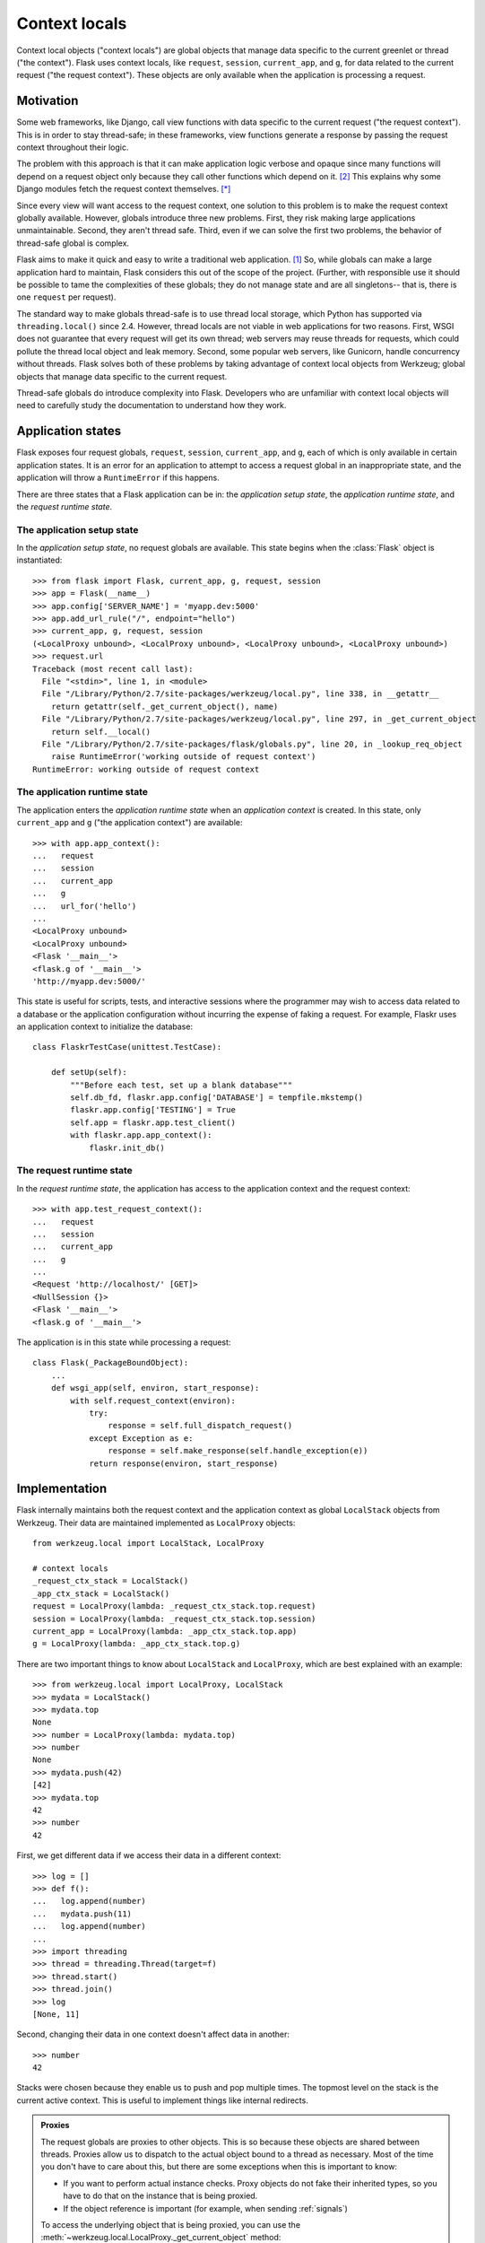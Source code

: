 
Context locals
================================================================================

Context local objects ("context locals") are global objects that manage data
specific to the current greenlet or thread ("the context"). Flask uses
context locals, like ``request``, ``session``, ``current_app``, and ``g``, for
data related to the current request ("the request context"). These objects are
only available when the application is processing a request.

Motivation
--------------------------------------------------------------------------------

Some web frameworks, like Django, call view functions with data specific to the
current request ("the request context"). This is in order to stay thread-safe;
in these frameworks, view functions generate a response by passing the request
context throughout their logic.

The problem with this approach is that it can make application logic verbose and
opaque since many functions will depend on a request object only because they
call other functions which depend on it. [2]_ This explains why some Django
modules fetch the request context themselves. [*]_

Since every view will want access to the request context, one solution to this
problem is to make the request context globally available. However, globals
introduce three new problems. First, they risk making large applications
unmaintainable. Second, they aren't thread safe. Third, even if we can solve the
first two problems, the behavior of thread-safe global is complex.

Flask aims to make it quick and easy to write a traditional web application.
[1]_ So, while globals can make a large application hard to maintain, Flask
considers this out of the scope of the project. (Further, with responsible use
it should be possible to tame the complexities of these globals; they do not
manage state and are all singletons-- that is, there is one ``request`` per
request).

The standard way to make globals thread-safe is to use thread local storage,
which Python has supported via ``threading.local()`` since 2.4. However,
thread locals are not viable in web applications for two reasons. First, WSGI
does not guarantee that every request will get its own thread; web servers may
reuse threads for requests, which could pollute the thread local object and leak
memory. Second, some popular web servers, like Gunicorn, handle concurrency
without threads. Flask solves both of these problems by taking advantage of
context local objects from Werkzeug; global objects that manage data specific to
the current request.

Thread-safe globals do introduce complexity into Flask. Developers who are
unfamiliar with context local objects will need to carefully study the
documentation to understand how they work.

Application states
--------------------------------------------------------------------------------

Flask exposes four request globals, ``request``, ``session``, ``current_app``,
and ``g``, each of which is only available in certain application states. It is
an error for an application to attempt to access a request global in an
inappropriate state, and the application will throw a ``RuntimeError`` if this
happens.

There are three states that a Flask application can be in: the *application
setup state*, the *application runtime state*, and the *request runtime state*.

The application setup state
````````````````````````````````````````````````````````````````````````````````

In the *application setup state*, no request globals are available. This state
begins when the :class:`Flask` object is instantiated::

    >>> from flask import Flask, current_app, g, request, session
    >>> app = Flask(__name__)
    >>> app.config['SERVER_NAME'] = 'myapp.dev:5000'
    >>> app.add_url_rule("/", endpoint="hello")
    >>> current_app, g, request, session
    (<LocalProxy unbound>, <LocalProxy unbound>, <LocalProxy unbound>, <LocalProxy unbound>)
    >>> request.url
    Traceback (most recent call last):
      File "<stdin>", line 1, in <module>
      File "/Library/Python/2.7/site-packages/werkzeug/local.py", line 338, in __getattr__
        return getattr(self._get_current_object(), name)
      File "/Library/Python/2.7/site-packages/werkzeug/local.py", line 297, in _get_current_object
        return self.__local()
      File "/Library/Python/2.7/site-packages/flask/globals.py", line 20, in _lookup_req_object
        raise RuntimeError('working outside of request context')
    RuntimeError: working outside of request context

The application runtime state
````````````````````````````````````````````````````````````````````````````````

The application enters the *application runtime state* when an *application
context* is created. In this state, only ``current_app`` and ``g`` ("the
application context") are available::

    >>> with app.app_context():
    ...   request
    ...   session
    ...   current_app
    ...   g
    ...   url_for('hello')
    ...
    <LocalProxy unbound>
    <LocalProxy unbound>
    <Flask '__main__'>
    <flask.g of '__main__'>
    'http://myapp.dev:5000/'

This state is useful for scripts, tests, and interactive sessions where the
programmer may wish to access data related to a database or the application
configuration without incurring the expense of faking a request. For example,
Flaskr uses an application context to initialize the database::

    class FlaskrTestCase(unittest.TestCase):

        def setUp(self):
            """Before each test, set up a blank database"""
            self.db_fd, flaskr.app.config['DATABASE'] = tempfile.mkstemp()
            flaskr.app.config['TESTING'] = True
            self.app = flaskr.app.test_client()
            with flaskr.app.app_context():
                flaskr.init_db()

The request runtime state
````````````````````````````````````````````````````````````````````````````````

In the *request runtime state*, the application has access to the application
context and the request context::

    >>> with app.test_request_context():
    ...   request
    ...   session
    ...   current_app
    ...   g
    ...
    <Request 'http://localhost/' [GET]>
    <NullSession {}>
    <Flask '__main__'>
    <flask.g of '__main__'>

The application is in this state while processing a request::

    class Flask(_PackageBoundObject):
        ...
        def wsgi_app(self, environ, start_response):
            with self.request_context(environ):
                try:
                    response = self.full_dispatch_request()
                except Exception as e:
                    response = self.make_response(self.handle_exception(e))
                return response(environ, start_response)

Implementation
--------------------------------------------------------------------------------

Flask internally maintains both the request context and the application context
as global ``LocalStack`` objects from Werkzeug. Their data are maintained
implemented as ``LocalProxy`` objects::

    from werkzeug.local import LocalStack, LocalProxy

    # context locals
    _request_ctx_stack = LocalStack()
    _app_ctx_stack = LocalStack()
    request = LocalProxy(lambda: _request_ctx_stack.top.request)
    session = LocalProxy(lambda: _request_ctx_stack.top.session)
    current_app = LocalProxy(lambda: _app_ctx_stack.top.app)
    g = LocalProxy(lambda: _app_ctx_stack.top.g)

There are two important things to know about ``LocalStack`` and ``LocalProxy``,
which are best explained with an example::

    >>> from werkzeug.local import LocalProxy, LocalStack
    >>> mydata = LocalStack()
    >>> mydata.top
    None
    >>> number = LocalProxy(lambda: mydata.top)
    >>> number
    None
    >>> mydata.push(42)
    [42]
    >>> mydata.top
    42
    >>> number
    42

First, we get different data if we access their data in a different context::

    >>> log = []
    >>> def f():
    ...   log.append(number)
    ...   mydata.push(11)
    ...   log.append(number)
    ...
    >>> import threading
    >>> thread = threading.Thread(target=f)
    >>> thread.start()
    >>> thread.join()
    >>> log
    [None, 11]

Second, changing their data in one context doesn't affect data in another::

    >>> number
    42

Stacks were chosen because they enable us to push and pop multiple times. The
topmost level on the stack is the current active context. This is useful to
implement things like internal redirects.

.. admonition:: Proxies

    The request globals are proxies to other objects. This is so because these
    objects are shared between threads. Proxies allow us to dispatch to the
    actual object bound to a thread as necessary. Most of the time you don't
    have to care about this, but there are some exceptions when this is
    important to know:

    - If you want to perform actual instance checks. Proxy objects do not fake their
      inherited types, so you have to do that on the instance that is being proxied.

    - If the object reference is important (for example, when sending :ref:`signals`)

    To access the underlying object that is being proxied, you can use the
    :meth:`~werkzeug.local.LocalProxy._get_current_object` method::

        app = current_app._get_current_object()
        my_signal.send(app)

``LocalStack`` objects can only hold one value at a time, but that we have two
stacks, both of which need to maintain two values. We can solve this by storing
objects on each stack, since objects can hold multiple values. So, we introduce
``RequestContext`` to manage ``request`` and ``session`` on the request context
stack and ``AppContext`` to manage ``current_app`` and ``g`` on the application
context stack::


    class AppContext(object):
        def __init__(self, app):
            self.app = app
            self.g = app.app_ctx_globals_class()
            ...
        ...

    class RequestContext(object):
        def __init__(self, app, environ):
            self.request = app.request_class(environ)
            self.session = app.open_session(self.request)
            ...
        ...

If we stopped here, we could use the either context with something like the
following code::

    ctx = RequestContext(app, environ)
    _request_ctx_stack.push(ctx)
    try:
        BLOCK
    finally:
        _request_ctx_stack.pop(ctx)

However, repeating this code in every function that uses a context would be
error prone and make refactoring difficult. [3]_ We can eliminate this pattern
by implementing the context management protocol, which allows us invoke a
context using the ``with`` statement::

    from .globals import _request_ctx_stack, _app_ctx_stack

    class AppContext(object):
        ...

        def push(self):
            _app_ctx_stack.push(self)

        def pop(self):
            _app_ctx_stack.pop()

        def __enter__(self):
            self.push()
            return self

        def __exit__(self, exc_type, exc_value, tb):
            self.pop()

    class RequestContext(object):
        ...

        def push(self):
            # Before we push the request context we have to ensure that there
            # is an application context.
            app_ctx = _app_ctx_stack.top
            if app_ctx is None or app_ctx.app != self.app:
                app_ctx = self.app.app_context()
                app_ctx.push()
                self._implicit_app_ctx_stack.append(app_ctx)
            else:
                self._implicit_app_ctx_stack.append(None)

            _request_ctx_stack.push(self)

        def pop(self):
            _request_ctx_stack.pop()

            app_ctx = self._implicit_app_ctx_stack.pop()
            if app_ctx is not None:
                app_ctx.pop()

        def __enter__(self):
            self.push()
            return self

        def __exit__(self, exc_type, exc_value, tb):
            self.pop()

Notice that each context also provides the ``push()`` (which binds it to the
current context) and ``pop()`` (which does the opposite) methods, which are
useful for playing in the console::

    >>> from flask import Flask, current_app
    >>> app = Flask(__name__)
    >>> ctx = app.app_context()
    >>> ctx
    <flask.ctx.AppContext object at 0x110359190>
    >>> current_app
    <LocalProxy unbound>
    >>> ctx.push()
    >>> current_app
    <Flask '__main__'>
    >>> ctx.pop()
    >>> current_app
    <LocalProxy unbound>

Finally, we reach the Flask application which simply creates a request context
for every new request::

    from .ctx import RequestContext

    class Flask(_PackageBoundObject):
        ...
        def app_context(self):
            return AppContext(self)

        def request_context(self, environ):
            return RequestContext(self, environ)

        def wsgi_app(self, environ, start_response):
            with self.request_context(environ):
                try:
                    response = self.full_dispatch_request()
                except Exception as e:
                    response = self.make_response(self.handle_exception(e))
                return response(environ, start_response)

Footnotes
--------------------------------------------------------------------------------

.. [*]
    For example, Django's internalization module inspects the current request to
    determine the current language is. [2]_ And the database often keeps data
    around depending on the current transaction. [2]_

.. [1] http://flask.pocoo.org/docs/design/

.. [2]
    Ronacher. 2011. "Opening the Flask".

    Slides: http://mitsuhiko.pocoo.org/flask-pycon-2011.pdf

    Presentation: http://blip.tv/pycon-us-videos-2009-2010-2011/pycon-2011-opening-the-flask-4896892

    #. Flask's Design - 11:05.

    #. Context Locals - 11:25

.. [3]
    Guido van Rossum. 2005. PEP 340 -- Anonymous Block Statements.
    http://legacy.python.org/dev/peps/pep-0340/
